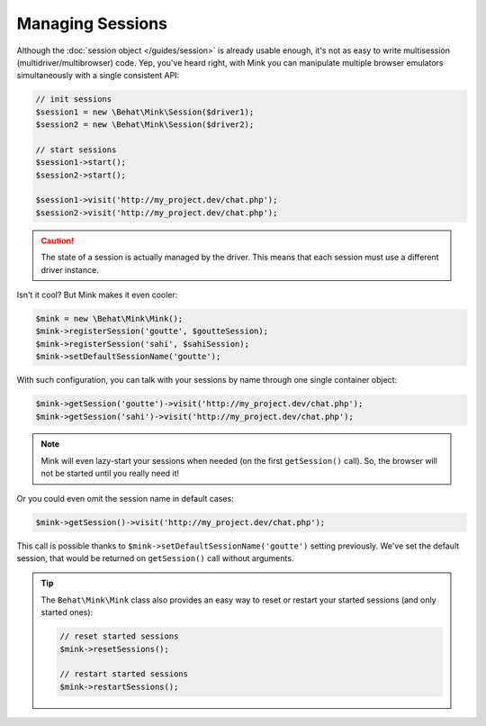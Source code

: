 Managing Sessions
=================

Although the :doc:`session object </guides/session>` is already usable enough,
it's not as easy to write multisession (multidriver/multibrowser) code. Yep,
you've heard right, with Mink you can manipulate multiple browser emulators
simultaneously with a single consistent API:

.. code-block:: php

    // init sessions
    $session1 = new \Behat\Mink\Session($driver1);
    $session2 = new \Behat\Mink\Session($driver2);

    // start sessions
    $session1->start();
    $session2->start();

    $session1->visit('http://my_project.dev/chat.php');
    $session2->visit('http://my_project.dev/chat.php');

.. caution::

    The state of a session is actually managed by the driver. This means
    that each session must use a different driver instance.

Isn't it cool? But Mink makes it even cooler:

.. code-block:: php

    $mink = new \Behat\Mink\Mink();
    $mink->registerSession('goutte', $goutteSession);
    $mink->registerSession('sahi', $sahiSession);
    $mink->setDefaultSessionName('goutte');

With such configuration, you can talk with your sessions by name through
one single container object:

.. code-block:: php

    $mink->getSession('goutte')->visit('http://my_project.dev/chat.php');
    $mink->getSession('sahi')->visit('http://my_project.dev/chat.php');

.. note::

    Mink will even lazy-start your sessions when needed (on the first ``getSession()``
    call). So, the browser will not be started until you really need it!

Or you could even omit the session name in default cases:

.. code-block:: php

    $mink->getSession()->visit('http://my_project.dev/chat.php');

This call is possible thanks to ``$mink->setDefaultSessionName('goutte')``
setting previously. We've set the default session, that would be returned
on ``getSession()`` call without arguments.

.. tip::

    The ``Behat\Mink\Mink`` class also provides an easy way to reset or restart
    your started sessions (and only started ones):

    .. code-block:: php

        // reset started sessions
        $mink->resetSessions();

        // restart started sessions
        $mink->restartSessions();
